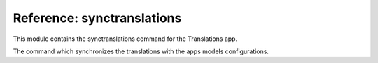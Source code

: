 ***************************
Reference: synctranslations
***************************

.. module:: translations.management.commands.synctranslations

This module contains the synctranslations command for the Translations app.

.. class:: Command

   The command which synchronizes the translations with
   the apps models configurations.

   .. attribute:: help

      The command's help text.

   .. method:: execute(*args, **options)

      Execute the :class:`Command`
      with :class:`~django.core.management.base.BaseCommand` arguments.

      This is an overriden version of
      the :class:`~django.core.management.base.BaseCommand`\ 's
      :meth:`~django.core.management.base.BaseCommand.execute` method.
      It defines the standard input on the :class:`Command`.

      :param args: The arguments of
          the :class:`~django.core.management.base.BaseCommand`\
          's :meth:`~django.core.management.base.BaseCommand.execute` method.
      :type args: list
      :param options: The keyword arguments of
          the :class:`~django.core.management.base.BaseCommand`\
          's :meth:`~django.core.management.base.BaseCommand.execute` method.
      :type options: dict
      :return: The return value of
          the :class:`~django.core.management.base.BaseCommand`\
          's :meth:`~django.core.management.base.BaseCommand.execute` method.
      :rtype: str or None

   .. method:: add_arguments(parser)

      Add the arguments that the :class:`Command` accepts
      on an :class:`~argparse.ArgumentParser`.

      Defines the different types of arguments
      that the :class:`Command` accepts
      on the :class:`~argparse.ArgumentParser`.

      :param parser: The parser to add the arguments
         that the :class:`Command` accepts on.
      :type parser: ~argparse.ArgumentParser

   .. method:: get_content_types(*app_labels)

      Return the :class:`~django.contrib.contenttypes.models.ContentType`\ s
      in some apps or all of them.

      If the app labels are passed in it returns
      the :class:`~django.contrib.contenttypes.models.ContentType`\ s
      in those apps,
      if nothing is passed in it returns
      the :class:`~django.contrib.contenttypes.models.ContentType`\ s
      in all apps.

      :param app_labels: The apps in which to get
         the :class:`~django.contrib.contenttypes.models.ContentType`\ s.
      :type app_labels: list(str)
      :return: The :class:`~django.contrib.contenttypes.models.ContentType`\ s
         in the apps.
      :rtype: ~django.db.models.query.QuerySet(\
         ~django.contrib.contenttypes.models.ContentType)

   .. method:: get_obsolete_translations(content_types)

      Return the obsolete translations of some
      :class:`~django.contrib.contenttypes.models.ContentType`\ s.

      Returns the obsolete translations of
      the :class:`~django.contrib.contenttypes.models.ContentType`\ s
      based on the current configurations of their models.

      :param content_types:
         The :class:`~django.contrib.contenttypes.models.ContentType`\ s
         to get the obsolete translations of.
      :type content_types: ~django.db.models.query.QuerySet(\
         ~django.contrib.contenttypes.models.ContentType)
      :return: The obsolete translations of
         the :class:`~django.contrib.contenttypes.models.ContentType`\ s.
      :rtype: ~django.db.models.query.QuerySet(~translations.models.Translation)

   .. method:: log_obsolete_translations(obsolete_translations)

      Log the details of some obsolete translations.

      Logs the model and field details of the obsolete translations.

      :param obsolete_translations: The obsolete translations to log
         the details of.
      :type obsolete_translations: ~django.db.models.query.QuerySet(~translations.models.Translation)

   .. method:: ask_yes_no(message, default=None)

      Ask the user for yes or no with a message and a default value.

      Prompts the user with the message asking them for a yes or no answer,
      optionally a default value can be set for the answer.

      :param message: The question to ask the user for yes or no with.
      :type message: str
      :param default: The default value for the answer.
      :type default: str or bool or None
      :return: The user's yes or no answer.
      :rtype: bool

   .. method:: should_run_synchronization()

      Return whether to run the synchronization or not.

      Determines whether the synchronization should run or not.
      It does so by making sure that the user is aware of the risks.
      If the user is using a TTY it asks them whether they are sure or not and
      if the user is *NOT* using a TTY they have to explicitly declare
      that they are sure in the command.

      :return: whether to run the synchronization or not.
      :rtype: bool

   .. method:: handle(*app_labels, **options)

      Run the :class:`Command` with the configured arguments.

      This is an overriden version of
      the :class:`~django.core.management.base.BaseCommand`\ 's
      :meth:`~django.core.management.base.BaseCommand.handle` method.
      It synchronizes the translations with the apps models configurations.

      :param app_labels: The apps to synchronize the translations with
         the models configurations of.
      :type app_labels: list(str)
      :param options: The configured options of the :class:`Command`.
      :type options: dict(str, str)
